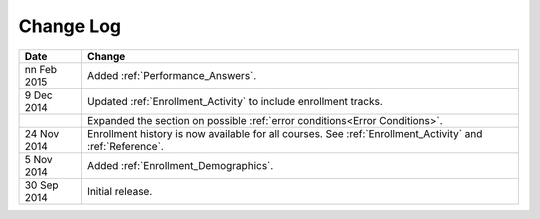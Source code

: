 ############
Change Log
############

.. list-table::
   :widths: 10 70
   :header-rows: 1

   * - Date
     - Change
   * - nn Feb 2015
     - Added :ref:`Performance_Answers`.
   * - 9 Dec 2014
     - Updated :ref:`Enrollment_Activity` to include enrollment tracks.
   * -
     - Expanded the section on possible :ref:`error conditions<Error
       Conditions>`.
   * - 24 Nov 2014
     - Enrollment history is now available for all courses. See
       :ref:`Enrollment_Activity` and :ref:`Reference`.
   * - 5 Nov 2014
     - Added :ref:`Enrollment_Demographics`.
   * - 30 Sep 2014
     - Initial release.

